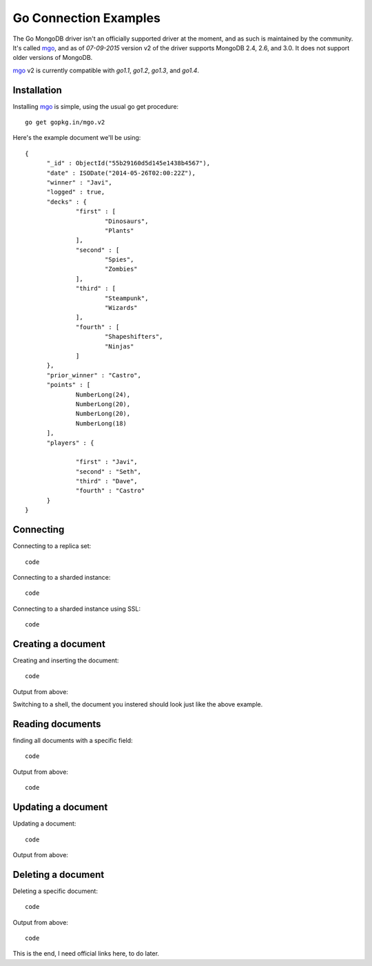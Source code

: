 Go Connection Examples
======================

The Go MongoDB driver isn't an officially supported driver at the moment, and as such is maintained by the community. It's called `mgo <http://labix.org/mgo>`_, and as of `07-09-2015` version v2 of the driver supports MongoDB 2.4, 2.6, and 3.0. It does not support older versions of MongoDB.

`mgo <http://labix.org/mgo>`_ v2 is currently compatible with `go1.1`, `go1.2`, `go1.3`, and `go1.4`.

Installation
------------

Installing `mgo <http://labix.org/mgo>`_ is simple, using the usual go get procedure:

::

  go get gopkg.in/mgo.v2

Here's the example document we'll be using:
::

  {
        "_id" : ObjectId("55b29160d5d145e1438b4567"),
        "date" : ISODate("2014-05-26T02:00:22Z"),
        "winner" : "Javi",
        "logged" : true,
        "decks" : {
                "first" : [
                        "Dinosaurs",
                        "Plants"
                ],
                "second" : [
                        "Spies",
                        "Zombies"
                ],
                "third" : [
                        "Steampunk",
                        "Wizards"
                ],
                "fourth" : [
                        "Shapeshifters",
                        "Ninjas"
                ]
        },
        "prior_winner" : "Castro",
        "points" : [
                NumberLong(24),
                NumberLong(20),
                NumberLong(20),
                NumberLong(18)
        ],
        "players" : {

                "first" : "Javi",
                "second" : "Seth",
                "third" : "Dave",
                "fourth" : "Castro"
        }
  }

Connecting
----------

Connecting to a replica set:
::
 
 code

Connecting to a sharded instance:
::

 code

Connecting to a sharded instance using SSL:
::

 code


Creating a document
-------------------

Creating and inserting the document:
::

 code

Output from above:
::

Switching to a shell, the document you instered should look just like the above example.

Reading documents
-----------------

finding all documents with a specific field:
::

 code

Output from above:
::

 code

Updating a document
-------------------

Updating a document:
::

 code

Output from above:
::

Deleting a document
-------------------

Deleting a specific document:
::

 code

Output from above:
::

 code

This is the end, I need official links here, to do later.
